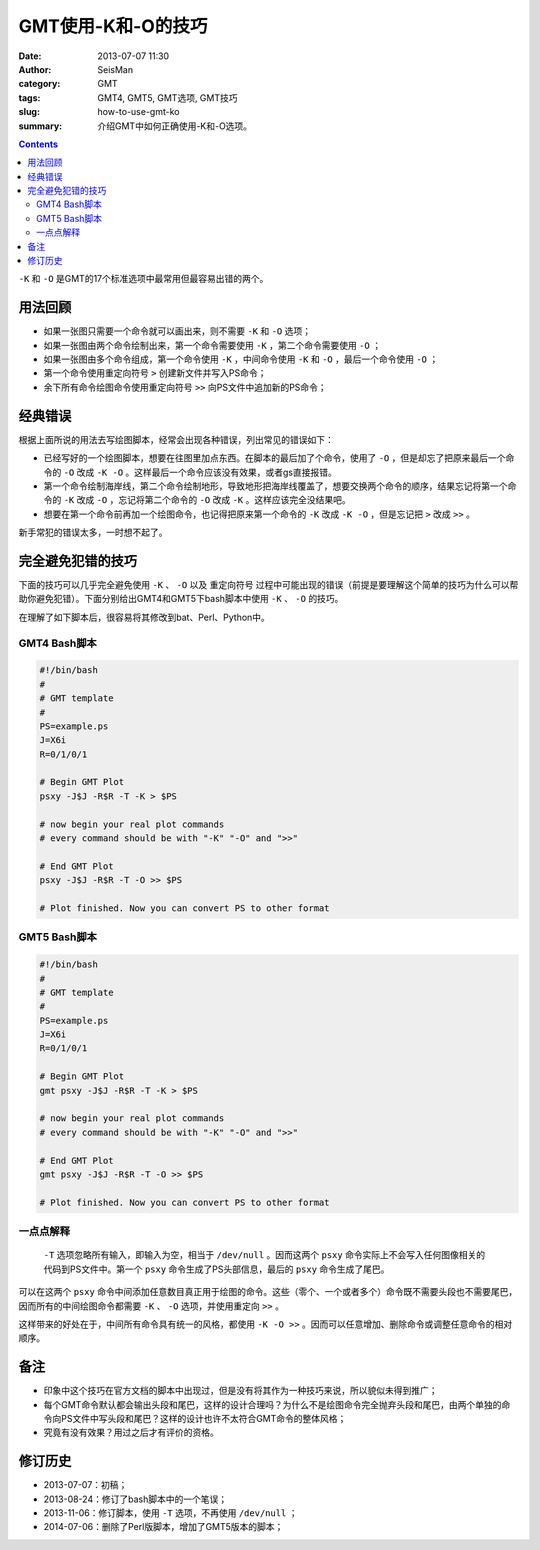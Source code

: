 GMT使用-K和-O的技巧
###################

:date: 2013-07-07 11:30
:author: SeisMan
:category: GMT
:tags: GMT4, GMT5, GMT选项, GMT技巧
:slug: how-to-use-gmt-ko
:summary: 介绍GMT中如何正确使用-K和-O选项。

.. contents::

``-K`` 和 ``-O`` 是GMT的17个标准选项中最常用但最容易出错的两个。

用法回顾
========

- 如果一张图只需要一个命令就可以画出来，则不需要 ``-K`` 和 ``-O`` 选项；
- 如果一张图由两个命令绘制出来，第一个命令需要使用 ``-K`` ，第二个命令需要使用 ``-O`` ；
- 如果一张图由多个命令组成，第一个命令使用 ``-K`` ，中间命令使用 ``-K`` 和 ``-O`` ，最后一个命令使用 ``-O`` ；
- 第一个命令使用重定向符号 ``>`` 创建新文件并写入PS命令；
- 余下所有命令绘图命令使用重定向符号 ``>>`` 向PS文件中追加新的PS命令；

经典错误
========

根据上面所说的用法去写绘图脚本，经常会出现各种错误，列出常见的错误如下：

- 已经写好的一个绘图脚本，想要在往图里加点东西。在脚本的最后加了个命令，使用了 ``-O`` ，但是却忘了把原来最后一个命令的 ``-O`` 改成 ``-K -O`` 。这样最后一个命令应该没有效果，或者gs直接报错。
- 第一个命令绘制海岸线，第二个命令绘制地形，导致地形把海岸线覆盖了，想要交换两个命令的顺序，结果忘记将第一个命令的 ``-K`` 改成 ``-O`` ，忘记将第二个命令的 ``-O`` 改成 ``-K`` 。这样应该完全没结果吧。
- 想要在第一个命令前再加一个绘图命令，也记得把原来第一个命令的 ``-K`` 改成 ``-K -O`` ，但是忘记把 ``>`` 改成 ``>>`` 。

新手常犯的错误太多，一时想不起了。

完全避免犯错的技巧
==================

下面的技巧可以几乎完全避免使用 ``-K`` 、 ``-O`` 以及 ``重定向符号`` 过程中可能出现的错误（前提是要理解这个简单的技巧为什么可以帮助你避免犯错）。下面分别给出GMT4和GMT5下bash脚本中使用 ``-K`` 、 ``-O`` 的技巧。

在理解了如下脚本后，很容易将其修改到bat、Perl、Python中。

GMT4 Bash脚本
-------------

.. code-block:: bash

 #!/bin/bash
 #
 # GMT template
 #
 PS=example.ps
 J=X6i
 R=0/1/0/1

 # Begin GMT Plot
 psxy -J$J -R$R -T -K > $PS

 # now begin your real plot commands
 # every command should be with "-K" "-O" and ">>"

 # End GMT Plot
 psxy -J$J -R$R -T -O >> $PS

 # Plot finished. Now you can convert PS to other format

GMT5 Bash脚本
-------------

.. code-block:: bash

 #!/bin/bash
 #
 # GMT template
 #
 PS=example.ps
 J=X6i
 R=0/1/0/1

 # Begin GMT Plot
 gmt psxy -J$J -R$R -T -K > $PS

 # now begin your real plot commands
 # every command should be with "-K" "-O" and ">>"

 # End GMT Plot
 gmt psxy -J$J -R$R -T -O >> $PS

 # Plot finished. Now you can convert PS to other format

一点点解释
----------

 ``-T`` 选项忽略所有输入，即输入为空，相当于 ``/dev/null`` 。因而这两个 ``psxy`` 命令实际上不会写入任何图像相关的代码到PS文件中。第一个 ``psxy`` 命令生成了PS头部信息，最后的 ``psxy`` 命令生成了尾巴。

可以在这两个 ``psxy`` 命令中间添加任意数目真正用于绘图的命令。这些（零个、一个或者多个）命令既不需要头段也不需要尾巴，因而所有的中间绘图命令都需要 ``-K`` 、 ``-O`` 选项，并使用重定向 ``>>`` 。

这样带来的好处在于，中间所有命令具有统一的风格，都使用 ``-K -O >>`` 。因而可以任意增加、删除命令或调整任意命令的相对顺序。

备注
====

- 印象中这个技巧在官方文档的脚本中出现过，但是没有将其作为一种技巧来说，所以貌似未得到推广；
- 每个GMT命令默认都会输出头段和尾巴，这样的设计合理吗？为什么不是绘图命令完全抛弃头段和尾巴，由两个单独的命令向PS文件中写头段和尾巴？这样的设计也许不太符合GMT命令的整体风格；
- 究竟有没有效果？用过之后才有评价的资格。

修订历史
========

- 2013-07-07：初稿；
- 2013-08-24：修订了bash脚本中的一个笔误；
- 2013-11-06：修订脚本，使用 ``-T`` 选项，不再使用 ``/dev/null`` ；
- 2014-07-06：删除了Perl版脚本，增加了GMT5版本的脚本；

